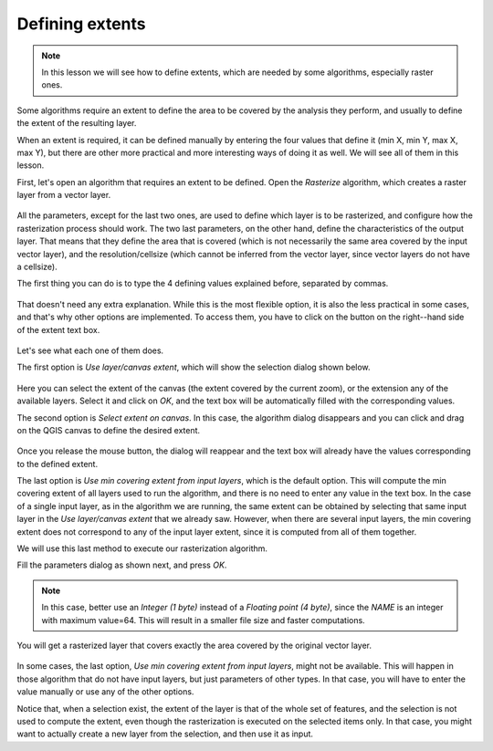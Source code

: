 Defining extents
============================================================

.. note:: In this lesson we will see how to define extents, which are needed
 by some algorithms, especially raster ones.

Some algorithms require an extent to define the area to be covered by the
analysis they perform, and usually to define the extent of the resulting layer.

When an extent is required, it can be defined manually by entering the four
values that define it (min X, min Y, max X, max Y), but there are other more
practical and more interesting ways of doing it as well. We will see all of
them in this lesson.

First, let's open an algorithm that requires an extent to be defined.
Open the *Rasterize* algorithm, which creates a raster layer from a vector layer.

.. figure:: img/extents/rasterize.png

All the parameters, except for the last two ones, are used to define which layer
is to be rasterized, and configure how the rasterization process should work.
The two last parameters, on the other hand, define the characteristics of the
output layer. That means that they define the area that is covered
(which is not necessarily the same area covered by the input vector layer),
and the resolution/cellsize (which cannot be inferred from the vector layer,
since vector layers do not have a cellsize).

The first thing you can do is to type the 4 defining values explained before,
separated by commas.

.. figure:: img/extents/type.png

That doesn't need any extra explanation. While this is the most flexible option,
it is also the less practical in some cases, and that's why other options are
implemented. To access them, you have to click on the button on the right--hand
side of the extent text box.

.. figure:: img/extents/menu.png

Let's see what each one of them does.

The first option is *Use layer/canvas extent*, which will show the selection
dialog shown below.

.. figure:: img/extents/layer.png

Here you can select the extent of the canvas (the extent covered by the current zoom),
or the extension any of the available layers. Select it and click on *OK*,
and the text box will be automatically filled with the corresponding values.

The second option is *Select extent on canvas*. In this case, the algorithm
dialog disappears and you can click and drag on the QGIS canvas to define
the desired extent. 

.. figure:: img/extents/extent_drag.png

Once you release the mouse button, the dialog will reappear and the text box
will already have the values corresponding to the defined extent.

The last option is *Use min covering extent from input layers*, which is the
default option. This will compute the min covering extent of all layers used
to run the algorithm, and there is no need to enter any value in the text box.
In the case of a single input layer, as in the algorithm we are running,
the same extent can be obtained by selecting that same input layer in the
*Use layer/canvas extent* that we already saw. However, when there are several
input layers, the min covering extent does not correspond to any of the input
layer extent, since it is computed from all of them together.

We will use this last method to execute our rasterization algorithm.

Fill the parameters dialog as shown next, and press *OK*.

.. figure:: img/extents/parameters.png

.. note:: In this case, better use an *Integer (1 byte)* instead of a
 *Floating point (4 byte)*, since the *NAME* is an integer with maximum
 value=64. This will result in a smaller file size and faster computations.

You will get a rasterized layer that covers exactly the area covered by the
original vector layer.

.. figure:: img/extents/result.png

In some cases, the last option, *Use min covering extent from input layers*,
might not be available. This will happen in those algorithm that do not have
input layers, but just parameters of other types. In that case, you will have
to enter the value manually or use any of the other options.

Notice that, when a selection exist, the extent of the layer is that of the
whole set of features, and the selection is not used to compute the extent,
even though the rasterization is executed on the selected items only.
In that case, you might want to actually create a new layer from the
selection, and then use it as input.
